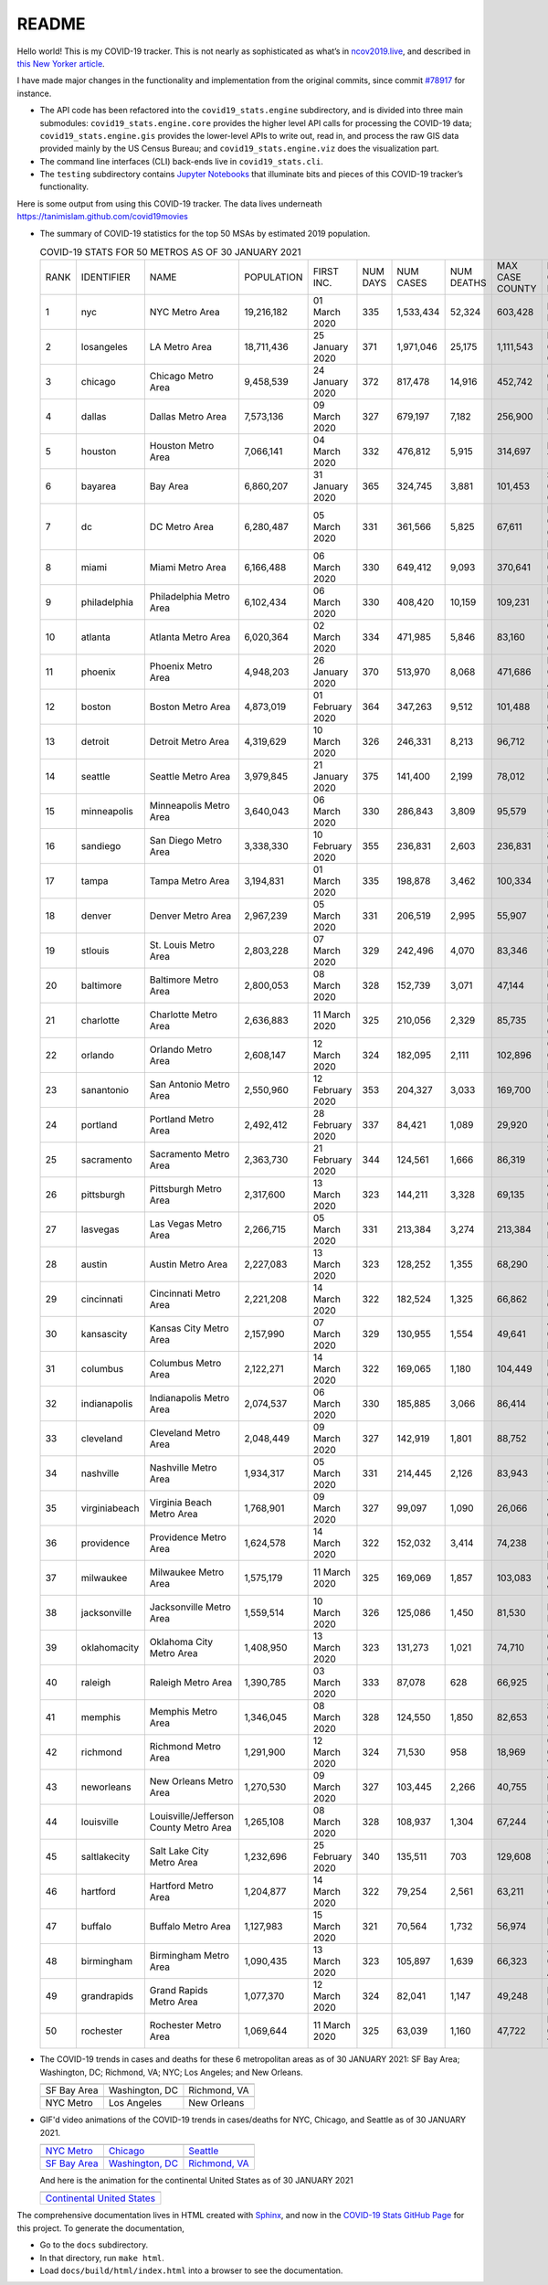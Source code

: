 README
======

Hello world! This is my COVID-19 tracker. This is not nearly as sophisticated as what’s in `ncov2019.live`_, and described in `this New Yorker article`_.

I have made major changes in the functionality and implementation from the original commits, since commit `#78917`_ for instance.

* The API code has been refactored into the ``covid19_stats.engine`` subdirectory, and is divided into three main submodules: ``covid19_stats.engine.core`` provides the higher level API calls for processing the COVID-19 data; ``covid19_stats.engine.gis`` provides the lower-level APIs to write out, read in, and process the raw GIS data provided mainly by the US Census Bureau; and ``covid19_stats.engine.viz`` does the visualization part.

* The command line interfaces (CLI) back-ends live in ``covid19_stats.cli``.
  
* The ``testing`` subdirectory contains `Jupyter Notebooks`_ that illuminate bits and pieces of this COVID-19 tracker’s functionality.

Here is some output from using this COVID-19 tracker. The data lives underneath `https://tanimislam.github.com/covid19movies <https://tanimislam.github.com/covid19movies>`_

* The summary of COVID-19 statistics for the top 50 MSAs by estimated 2019 population.
  
  .. list-table:: COVID-19 STATS FOR 50 METROS AS OF 30 JANUARY 2021
     :widths: auto

     * - RANK
       - IDENTIFIER
       - NAME
       - POPULATION
       - FIRST INC.
       - NUM DAYS
       - NUM CASES
       - NUM DEATHS
       - MAX CASE COUNTY
       - MAX CASE COUNTY NAME
     * - 1
       - nyc
       - NYC Metro Area
       - 19,216,182
       - 01 March 2020
       - 335
       - 1,533,434
       - 52,324
       - 603,428
       - New York City, New York
     * - 2
       - losangeles
       - LA Metro Area
       - 18,711,436
       - 25 January 2020
       - 371
       - 1,971,046
       - 25,175
       - 1,111,543
       - Los Angeles County, California
     * - 3
       - chicago
       - Chicago Metro Area
       - 9,458,539
       - 24 January 2020
       - 372
       - 817,478
       - 14,916
       - 452,742
       - Cook County, Illinois
     * - 4
       - dallas
       - Dallas Metro Area
       - 7,573,136
       - 09 March 2020
       - 327
       - 679,197
       - 7,182
       - 256,900
       - Dallas County, Texas
     * - 5
       - houston
       - Houston Metro Area
       - 7,066,141
       - 04 March 2020
       - 332
       - 476,812
       - 5,915
       - 314,697
       - Harris County, Texas
     * - 6
       - bayarea
       - Bay Area
       - 6,860,207
       - 31 January 2020
       - 365
       - 324,745
       - 3,881
       - 101,453
       - Santa Clara County, California
     * - 7
       - dc
       - DC Metro Area
       - 6,280,487
       - 05 March 2020
       - 331
       - 361,566
       - 5,825
       - 67,611
       - Prince George's County, Maryland
     * - 8
       - miami
       - Miami Metro Area
       - 6,166,488
       - 06 March 2020
       - 330
       - 649,412
       - 9,093
       - 370,641
       - Miami-Dade County, Florida
     * - 9
       - philadelphia
       - Philadelphia Metro Area
       - 6,102,434
       - 06 March 2020
       - 330
       - 408,420
       - 10,159
       - 109,231
       - Philadelphia County, Pennsylvania
     * - 10
       - atlanta
       - Atlanta Metro Area
       - 6,020,364
       - 02 March 2020
       - 334
       - 471,985
       - 5,846
       - 83,160
       - Gwinnett County, Georgia
     * - 11
       - phoenix
       - Phoenix Metro Area
       - 4,948,203
       - 26 January 2020
       - 370
       - 513,970
       - 8,068
       - 471,686
       - Maricopa County, Arizona
     * - 12
       - boston
       - Boston Metro Area
       - 4,873,019
       - 01 February 2020
       - 364
       - 347,263
       - 9,512
       - 101,488
       - Middlesex County, Massachusetts
     * - 13
       - detroit
       - Detroit Metro Area
       - 4,319,629
       - 10 March 2020
       - 326
       - 246,331
       - 8,213
       - 96,712
       - Wayne County, Michigan
     * - 14
       - seattle
       - Seattle Metro Area
       - 3,979,845
       - 21 January 2020
       - 375
       - 141,400
       - 2,199
       - 78,012
       - King County, Washington
     * - 15
       - minneapolis
       - Minneapolis Metro Area
       - 3,640,043
       - 06 March 2020
       - 330
       - 286,843
       - 3,809
       - 95,579
       - Hennepin County, Minnesota
     * - 16
       - sandiego
       - San Diego Metro Area
       - 3,338,330
       - 10 February 2020
       - 355
       - 236,831
       - 2,603
       - 236,831
       - San Diego County, California
     * - 17
       - tampa
       - Tampa Metro Area
       - 3,194,831
       - 01 March 2020
       - 335
       - 198,878
       - 3,462
       - 100,334
       - Hillsborough County, Florida
     * - 18
       - denver
       - Denver Metro Area
       - 2,967,239
       - 05 March 2020
       - 331
       - 206,519
       - 2,995
       - 55,907
       - Denver County, Colorado
     * - 19
       - stlouis
       - St. Louis Metro Area
       - 2,803,228
       - 07 March 2020
       - 329
       - 242,496
       - 4,070
       - 83,346
       - St. Louis County, Missouri
     * - 20
       - baltimore
       - Baltimore Metro Area
       - 2,800,053
       - 08 March 2020
       - 328
       - 152,739
       - 3,071
       - 47,144
       - Baltimore County, Maryland
     * - 21
       - charlotte
       - Charlotte Metro Area
       - 2,636,883
       - 11 March 2020
       - 325
       - 210,056
       - 2,329
       - 85,735
       - Mecklenburg County, North Carolina
     * - 22
       - orlando
       - Orlando Metro Area
       - 2,608,147
       - 12 March 2020
       - 324
       - 182,095
       - 2,111
       - 102,896
       - Orange County, Florida
     * - 23
       - sanantonio
       - San Antonio Metro Area
       - 2,550,960
       - 12 February 2020
       - 353
       - 204,327
       - 3,033
       - 169,700
       - Bexar County, Texas
     * - 24
       - portland
       - Portland Metro Area
       - 2,492,412
       - 28 February 2020
       - 337
       - 84,421
       - 1,089
       - 29,920
       - Multnomah County, Oregon
     * - 25
       - sacramento
       - Sacramento Metro Area
       - 2,363,730
       - 21 February 2020
       - 344
       - 124,561
       - 1,666
       - 86,319
       - Sacramento County, California
     * - 26
       - pittsburgh
       - Pittsburgh Metro Area
       - 2,317,600
       - 13 March 2020
       - 323
       - 144,211
       - 3,328
       - 69,135
       - Allegheny County, Pennsylvania
     * - 27
       - lasvegas
       - Las Vegas Metro Area
       - 2,266,715
       - 05 March 2020
       - 331
       - 213,384
       - 3,274
       - 213,384
       - Clark County, Nevada
     * - 28
       - austin
       - Austin Metro Area
       - 2,227,083
       - 13 March 2020
       - 323
       - 128,252
       - 1,355
       - 68,290
       - Travis County, Texas
     * - 29
       - cincinnati
       - Cincinnati Metro Area
       - 2,221,208
       - 14 March 2020
       - 322
       - 182,524
       - 1,325
       - 66,862
       - Hamilton County, Ohio
     * - 30
       - kansascity
       - Kansas City Metro Area
       - 2,157,990
       - 07 March 2020
       - 329
       - 130,955
       - 1,554
       - 49,641
       - Johnson County, Kansas
     * - 31
       - columbus
       - Columbus Metro Area
       - 2,122,271
       - 14 March 2020
       - 322
       - 169,065
       - 1,180
       - 104,449
       - Franklin County, Ohio
     * - 32
       - indianapolis
       - Indianapolis Metro Area
       - 2,074,537
       - 06 March 2020
       - 330
       - 185,885
       - 3,066
       - 86,414
       - Marion County, Indiana
     * - 33
       - cleveland
       - Cleveland Metro Area
       - 2,048,449
       - 09 March 2020
       - 327
       - 142,919
       - 1,801
       - 88,752
       - Cuyahoga County, Ohio
     * - 34
       - nashville
       - Nashville Metro Area
       - 1,934,317
       - 05 March 2020
       - 331
       - 214,445
       - 2,126
       - 83,943
       - Davidson County, Tennessee
     * - 35
       - virginiabeach
       - Virginia Beach Metro Area
       - 1,768,901
       - 09 March 2020
       - 327
       - 99,097
       - 1,090
       - 26,066
       - Virginia Beach city, Virginia
     * - 36
       - providence
       - Providence Metro Area
       - 1,624,578
       - 14 March 2020
       - 322
       - 152,032
       - 3,414
       - 74,238
       - Providence County, Rhode Island
     * - 37
       - milwaukee
       - Milwaukee Metro Area
       - 1,575,179
       - 11 March 2020
       - 325
       - 169,069
       - 1,857
       - 103,083
       - Milwaukee County, Wisconsin
     * - 38
       - jacksonville
       - Jacksonville Metro Area
       - 1,559,514
       - 10 March 2020
       - 326
       - 125,086
       - 1,450
       - 81,530
       - Duval County, Florida
     * - 39
       - oklahomacity
       - Oklahoma City Metro Area
       - 1,408,950
       - 13 March 2020
       - 323
       - 131,273
       - 1,021
       - 74,710
       - Oklahoma County, Oklahoma
     * - 40
       - raleigh
       - Raleigh Metro Area
       - 1,390,785
       - 03 March 2020
       - 333
       - 87,078
       - 628
       - 66,925
       - Wake County, North Carolina
     * - 41
       - memphis
       - Memphis Metro Area
       - 1,346,045
       - 08 March 2020
       - 328
       - 124,550
       - 1,850
       - 82,653
       - Shelby County, Tennessee
     * - 42
       - richmond
       - Richmond Metro Area
       - 1,291,900
       - 12 March 2020
       - 324
       - 71,530
       - 958
       - 18,969
       - Chesterfield County, Virginia
     * - 43
       - neworleans
       - New Orleans Metro Area
       - 1,270,530
       - 09 March 2020
       - 327
       - 103,445
       - 2,266
       - 40,755
       - Jefferson Parish, Louisiana
     * - 44
       - louisville
       - Louisville/Jefferson County Metro Area
       - 1,265,108
       - 08 March 2020
       - 328
       - 108,937
       - 1,304
       - 67,244
       - Jefferson County, Kentucky
     * - 45
       - saltlakecity
       - Salt Lake City Metro Area
       - 1,232,696
       - 25 February 2020
       - 340
       - 135,511
       - 703
       - 129,608
       - Salt Lake County, Utah
     * - 46
       - hartford
       - Hartford Metro Area
       - 1,204,877
       - 14 March 2020
       - 322
       - 79,254
       - 2,561
       - 63,211
       - Hartford County, Connecticut
     * - 47
       - buffalo
       - Buffalo Metro Area
       - 1,127,983
       - 15 March 2020
       - 321
       - 70,564
       - 1,732
       - 56,974
       - Erie County, New York
     * - 48
       - birmingham
       - Birmingham Metro Area
       - 1,090,435
       - 13 March 2020
       - 323
       - 105,897
       - 1,639
       - 66,323
       - Jefferson County, Alabama
     * - 49
       - grandrapids
       - Grand Rapids Metro Area
       - 1,077,370
       - 12 March 2020
       - 324
       - 82,041
       - 1,147
       - 49,248
       - Kent County, Michigan
     * - 50
       - rochester
       - Rochester Metro Area
       - 1,069,644
       - 11 March 2020
       - 325
       - 63,039
       - 1,160
       - 47,722
       - Monroe County, New York

.. _png_figures:
	 
* The COVID-19 trends in cases and deaths for these 6 metropolitan areas as of 30 JANUARY 2021: SF Bay Area; Washington, DC; Richmond, VA; NYC; Los Angeles; and New Orleans.

  .. list-table::
     :widths: auto

     * - |cds_bayarea|
       - |cds_dc|
       - |cds_richmond|
     * - SF Bay Area
       - Washington, DC
       - Richmond, VA
     * - |cds_nyc|
       - |cds_losangeles|
       - |cds_neworleans|
     * - NYC Metro
       - Los Angeles
       - New Orleans

.. _gif_animations:
  
* GIF'd video animations of the COVID-19 trends in cases/deaths for NYC, Chicago, and Seattle as of 30 JANUARY 2021.	  

  .. list-table::
     :widths: auto

     * - |anim_gif_nyc|
       - |anim_gif_chicago|
       - |anim_gif_seattle|
     * - `NYC Metro <https://tanimislam.github.io/covid19movies/covid19_nyc_LATEST.mp4>`_
       - `Chicago <https://tanimislam.github.io/covid19movies/covid19_chicago_LATEST.mp4>`_
       - `Seattle <https://tanimislam.github.io/covid19movies/covid19_seattle_LATEST.mp4>`_
     * - |anim_gif_bayarea|
       - |anim_gif_dc|
       - |anim_gif_richmond|
     * - `SF Bay Area <https://tanimislam.github.io/covid19movies/covid19_bayarea_LATEST.mp4>`_
       - `Washington, DC <https://tanimislam.github.io/covid19movies/covid19_dc_LATEST.mp4>`_
       - `Richmond, VA <https://tanimislam.github.io/covid19movies/covid19_richmond_LATEST.mp4>`_

  And here is the animation for the continental United States as of 30 JANUARY 2021

  .. list-table::
     :widths: auto

     * - |anim_gif_conus|
     * - `Continental United States <https://tanimislam.github.io/covid19movies/covid19_conus_LATEST.mp4>`_

The comprehensive documentation lives in HTML created with Sphinx_, and now in the `COVID-19 Stats GitHub Page`_ for this project. To generate the documentation,

* Go to the ``docs`` subdirectory.
* In that directory, run ``make html``.
* Load ``docs/build/html/index.html`` into a browser to see the documentation.
  
.. _`NY Times COVID-19 repository`: https://github.com/nytimes/covid-19-data
.. _`ncov2019.live`: https://ncov2019.live
.. _`this New Yorker article`: https://www.newyorker.com/magazine/2020/03/30/the-high-schooler-who-became-a-covid-19-watchdog
.. _`#78917`: https://github.com/tanimislam/covid19_stats/commit/78917dd20c43bd65320cf51958fa481febef4338
.. _`Jupyter Notebooks`: https://jupyter.org
.. _Basemap: https://matplotlib.org/basemap
.. _`Github flavored Markdown`: https://github.github.com/gfm
.. _reStructuredText: https://docutils.sourceforge.io/rst.html
.. _`Pandas DataFrame`: https://pandas.pydata.org/pandas-docs/stable/reference/api/pandas.DataFrame.htm
.. _MP4: https://en.wikipedia.org/wiki/MPEG-4_Part_14
.. _Sphinx: https://www.sphinx-doc.org/en/master
.. _`COVID-19 Stats GitHub Page`: https://tanimislam.github.io/covid19_stats


.. STATIC IMAGES

.. |cds_bayarea| image:: https://tanimislam.github.io/covid19movies/covid19_bayarea_cds_LATEST.png
   :width: 100%
   :align: middle

.. |cds_dc| image:: https://tanimislam.github.io/covid19movies/covid19_dc_cds_LATEST.png
   :width: 100%
   :align: middle

.. |cds_richmond| image:: https://tanimislam.github.io/covid19movies/covid19_richmond_cds_LATEST.png
   :width: 100%
   :align: middle

.. |cds_nyc| image:: https://tanimislam.github.io/covid19movies/covid19_nyc_cds_LATEST.png
   :width: 100%
   :align: middle

.. |cds_losangeles| image:: https://tanimislam.github.io/covid19movies/covid19_losangeles_cds_LATEST.png
   :width: 100%
   :align: middle

.. |cds_neworleans| image:: https://tanimislam.github.io/covid19movies/covid19_neworleans_cds_LATEST.png
   :width: 100%
   :align: middle
	   
.. GIF ANIMATIONS MSA

.. |anim_gif_nyc| image:: https://tanimislam.github.io/covid19movies/covid19_nyc_LATEST.gif
   :width: 100%
   :align: middle

.. |anim_gif_chicago| image:: https://tanimislam.github.io/covid19movies/covid19_chicago_LATEST.gif
   :width: 100%
   :align: middle

.. |anim_gif_seattle| image:: https://tanimislam.github.io/covid19movies/covid19_seattle_LATEST.gif
   :width: 100%
   :align: middle

.. |anim_gif_bayarea| image:: https://tanimislam.github.io/covid19movies/covid19_bayarea_LATEST.gif
   :width: 100%
   :align: middle

.. |anim_gif_dc| image:: https://tanimislam.github.io/covid19movies/covid19_dc_LATEST.gif
   :width: 100%
   :align: middle

.. |anim_gif_richmond| image:: https://tanimislam.github.io/covid19movies/covid19_richmond_LATEST.gif
   :width: 100%
   :align: middle	   

.. GIF ANIMATIONS CONUS

.. |anim_gif_conus| image:: https://tanimislam.github.io/covid19movies/covid19_conus_LATEST.gif
   :width: 100%
   :align: middle

